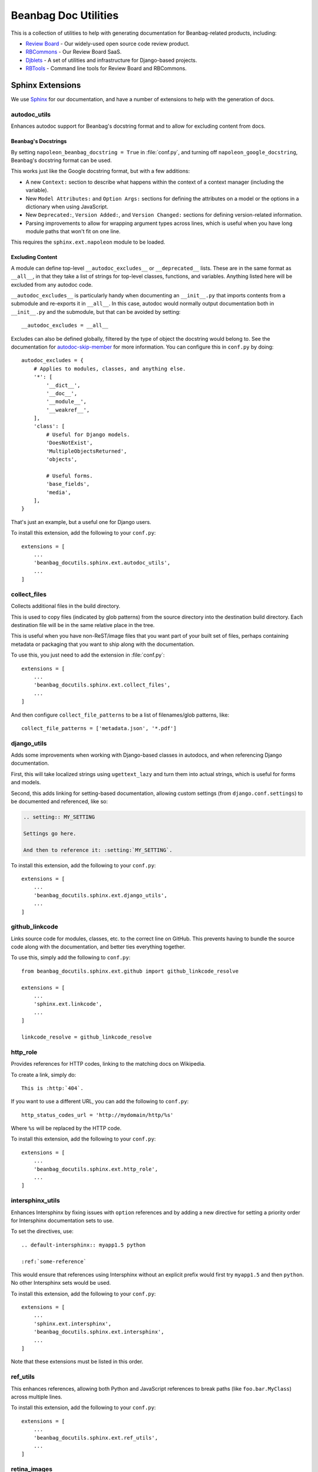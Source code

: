 =====================
Beanbag Doc Utilities
=====================

This is a collection of utilities to help with generating documentation for
Beanbag-related products, including:

* `Review Board`_ - Our widely-used open source code review product.
* RBCommons_ - Our Review Board SaaS.
* Djblets_ - A set of utilities and infrastructure for Django-based projects.
* RBTools_ - Command line tools for Review Board and RBCommons.


.. _Review Board: https://www.reviewboard.org/
.. _RBCommons: https://www.rbcommons.com/
.. _Djblets: https://github.com/djblets/djblets/
.. _RBTools: https://github.com/reviewboard/rbtools/


Sphinx Extensions
=================

We use Sphinx_ for our documentation, and have a number of extensions to help
with the generation of docs.


.. _Sphinx: http://www.sphinx-doc.org/


autodoc_utils
-------------

Enhances autodoc support for Beanbag's docstring format and to allow for
excluding content from docs.


Beanbag's Docstrings
~~~~~~~~~~~~~~~~~~~~

By setting ``napoleon_beanbag_docstring = True`` in :file:`conf.py`, and
turning off ``napoleon_google_docstring``, Beanbag's docstring format can be
used.

This works just like the Google docstring format, but with a few additions:

* A new ``Context:`` section to describe what happens within the context of a
  context manager (including the variable).

* New ``Model Attributes:`` and ``Option Args:`` sections for defining the
  attributes on a model or the options in a dictionary when using JavaScript.

* New ``Deprecated:``, ``Version Added:``, and ``Version Changed:`` sections
  for defining version-related information.

* Parsing improvements to allow for wrapping argument types across lines,
  which is useful when you have long module paths that won't fit on one line.

This requires the ``sphinx.ext.napoleon`` module to be loaded.


Excluding Content
~~~~~~~~~~~~~~~~~

A module can define top-level ``__autodoc_excludes__`` or ``__deprecated__``
lists. These are in the same format as ``__all__``, in that they take a list
of strings for top-level classes, functions, and variables. Anything listed
here will be excluded from any autodoc code.

``__autodoc_excludes__`` is particularly handy when documenting an
``__init__.py`` that imports contents from a submodule and re-exports it
in ``__all__``. In this case, autodoc would normally output documentation both
in ``__init__.py`` and the submodule, but that can be avoided by setting::

    __autodoc_excludes = __all__

Excludes can also be defined globally, filtered by the type of object the
docstring would belong to. See the documentation for autodoc-skip-member_ for
more information. You can configure this in ``conf.py`` by doing::

    autodoc_excludes = {
        # Applies to modules, classes, and anything else.
        '*': [
            '__dict__',
            '__doc__',
            '__module__',
            '__weakref__',
        ],
        'class': [
            # Useful for Django models.
            'DoesNotExist',
            'MultipleObjectsReturned',
            'objects',

            # Useful forms.
            'base_fields',
            'media',
        ],
    }

That's just an example, but a useful one for Django users.

To install this extension, add the following to your ``conf.py``::

    extensions = [
        ...
        'beanbag_docutils.sphinx.ext.autodoc_utils',
        ...
    ]

.. _autodoc-skip-member:
   http://www.sphinx-doc.org/en/stable/ext/autodoc.html#event-autodoc-skip-member


collect_files
-------------

Collects additional files in the build directory.

This is used to copy files (indicated by glob patterns) from the source
directory into the destination build directory. Each destination file will be
in the same relative place in the tree.

This is useful when you have non-ReST/image files that you want part of your
built set of files, perhaps containing metadata or packaging that you want to
ship along with the documentation.

To use this, you just need to add the extension in :file:`conf.py`::

    extensions = [
        ...
        'beanbag_docutils.sphinx.ext.collect_files',
        ...
    ]

And then configure ``collect_file_patterns`` to be a list of
filenames/glob patterns, like::

    collect_file_patterns = ['metadata.json', '*.pdf']


django_utils
------------

Adds some improvements when working with Django-based classes in autodocs, and
when referencing Django documentation.

First, this will take localized strings using ``ugettext_lazy`` and turn them
into actual strings, which is useful for forms and models.

Second, this adds linking for setting-based documentation, allowing custom
settings (from ``django.conf.settings``) to be documented and referenced,
like so:

.. code-block:: rst

    .. setting:: MY_SETTING

    Settings go here.

    And then to reference it: :setting:`MY_SETTING`.

To install this extension, add the following to your ``conf.py``::

    extensions = [
        ...
        'beanbag_docutils.sphinx.ext.django_utils',
        ...
    ]


github_linkcode
---------------

Links source code for modules, classes, etc. to the correct line on GitHub.
This prevents having to bundle the source code along with the documentation,
and better ties everything together.

To use this, simply add the following to ``conf.py``::

    from beanbag_docutils.sphinx.ext.github import github_linkcode_resolve

    extensions = [
        ...
        'sphinx.ext.linkcode',
        ...
    ]

    linkcode_resolve = github_linkcode_resolve


http_role
---------

Provides references for HTTP codes, linking to the matching docs on Wikipedia.

To create a link, simply do::

    This is :http:`404`.

If you want to use a different URL, you can add the following to
``conf.py``::

    http_status_codes_url = 'http://mydomain/http/%s'

Where ``%s`` will be replaced by the HTTP code.

To install this extension, add the following to your ``conf.py``::

    extensions = [
        ...
        'beanbag_docutils.sphinx.ext.http_role',
        ...
    ]


intersphinx_utils
-----------------

Enhances Intersphinx by fixing issues with ``option`` references and by
adding a new directive for setting a priority order for Intersphinx
documentation sets to use.

To set the directives, use::

    .. default-intersphinx:: myapp1.5 python

    :ref:`some-reference`

This would ensure that references using Intersphinx without an explicit prefix
would first try ``myapp1.5`` and then ``python``. No other Intersphinx sets
would be used.

To install this extension, add the following to your ``conf.py``::

    extensions = [
        ...
        'sphinx.ext.intersphinx',
        'beanbag_docutils.sphinx.ext.intersphinx',
        ...
    ]

Note that these extensions must be listed in this order.


ref_utils
---------

This enhances references, allowing both Python and JavaScript references to
break paths (like ``foo.bar.MyClass``) across multiple lines.

To install this extension, add the following to your ``conf.py``::

    extensions = [
        ...
        'beanbag_docutils.sphinx.ext.ref_utils',
        ...
    ]


retina_images
-------------

Copies all Retina versions of images (any with a ``@2x`` filename) into the
build directory for the docs. This works well with scripts like retina.js_.

To install this extension, add the following to your ``conf.py``::

    extensions = [
        ...
        'beanbag_docutils.sphinx.ext.retina_images',
        ...
    ]


.. _retina.js: https://imulus.github.io/retinajs/
